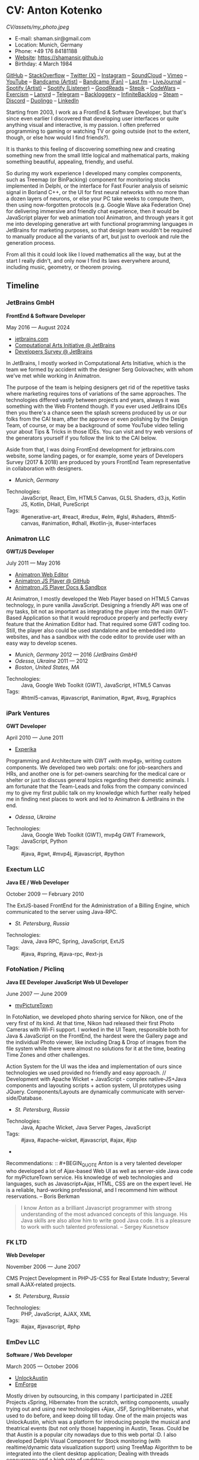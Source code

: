 * CV: Anton Kotenko

#+CAPTION: Me
#+ATTR_HTML: :width 120px
#+ATTR_HTML: :height 120px
[[CV/assets/my_photo.jpeg]]

  - E-mail: shaman.sir@gmail.com
  - Location: Munich, Germany
  - Phone: +49 176 84181188
  - [[https://shamansir.github.io][Website]]: https://shamansir.github.io
  - Birthday: 4 March 1984

[[https://github.com/shamansir][GitHub]] -- [[https://stackoverflow.com/users/167262/shaman-sir][StackOverflow]] -- [[https://x.com/shaman_sir][Twitter (X)]] -- [[https://instagram.com/shamansir][Instagram]] -- [[https://soundcloud.com/shamansir][SoundCloud]] -- [[https://vimeo.com/shamansir][Vimeo]] -- [[https://youtube.com/@UlricWilfred][YouTube]] -- [[https://shamansir.bandcamp.com/shamansir][Bandcamp (Artist)]] -- [[https://bandcamp.com/shamansir][Bandcamp (Fan)]] -- [[https://last.fm/shamansir][Last.fm]] -- [[https://livejournal.com/tungusso][LiveJournal]] -- [[https://open.spotify.com/artist/3p5XmmBfQLQkEScwpVdEwU][Spotify (Artist)]] -- [[https://open.spotify.com/user/11125039766][Spotify (Listener)]] -- [[https://www.goodreads.com/user/show/29823581-anton-kotenko][GoodReads]] -- [[https://stepik.org/users/43031759/certificates][Stepik]] -- [[https://codewars.com/users/shamansir][CodeWars]] -- [[https://exercism.org/profiles/shamansir][Exercism]] -- [[https://lanyrd.com/shaman_sir][Lanyrd]] -- [[https://telegram.com/shaman_sir][Telegram]] -- [[https://backloggery.com/shamansir][Backloggery]] -- [[https://infinitebacklog.com/users/shamansir][InfiniteBacklog]] -- [[https://steamcommunity.com/id/shamansir/][Steam]] -- [[https://discord.com/shaman.sir][Discord]] -- [[https://duolingo.com/profile/shamansir][Duolingo]] -- [[https://www.linkedin.com/in/shamansir/][LinkedIn]]

Starting from 2003, I work as a FrontEnd & Software Developer, but that's since even earlier I discovered that developing user interfaces or quite anything visual and interactive, is my passion.
I often preferred programming to gaming or watching TV or going outside (not to the extent, though, or else how would I find friends?).

It is thanks to this feeling of discovering something new and creating something new from the small little logical and mathematical parts, making something beautiful, appealing, friendly, and useful.

So during my work experience I developed many complex components, such as Treemap (or BinPacking) component for monitoring stocks implemented in Delphi, or the interface for Fast Fourier analysis of seismic signal in Borland C++,
or the UI for first neural networks with no more than a dozen layers of neurons, or else your PC take weeks to compute them, then using now-forgotten protocols (e.g. Google Wave aka Federation One) for delivering immersive and friendly chat experience, then it would be JavaScript player for web animation tool Animatron,
and through years it got me into developing generative art with functional programming languages in JetBrains for marketing purposes, so that design team wouldn't be required to manually produce all the variants of art, but just to overlook and rule the generation process.

From all this it could look like I loved mathematics all the way, but at the start I really didn't, and only now I find its laws everywhere around, including music, geometry, or theorem proving.


** Timeline

*** JetBrains GmbH
*FrontEnd & Software Developer*

May 2016 — August 2024

  - [[https://jetbrains.com][jetbrains.com]]
  - [[https://cai.jetbrains.com][Computational Arts Initiative @ JetBrains]]
  - [[https://www.jetbrains.com/lp/devecosystem-2023/][Developers Survey @ JetBrains]]

In JetBrains, I mostly worked in Computational Arts Initiative, which is the team we formed by accident with the designer Serg Golovachev, with whom we've met while working in Animatron.

The purpose of the team is helping designers get rid of the repetitive tasks where marketing requires tons of variations of the same approaches. The technologies differed vastly between projects and years, always it was something with the Web Frontend though.
If you ever used JetBrains IDEs then you there's a chance seen the splash screens produced by us or our folks from the CAI team, after the approve or even polishing by the Design Team, of course, or may be a background of some YouTube video telling your about Tips & Tricks in those IDEs.
You can visit and try web versions of the generators yourself if you follow the link to the CAI below.

Aside from that, I was doing FrontEnd development for jetbrains.com website, some landing pages, or for example, some years of Developers Survey (2017 & 2018) are produced by yours FrontEnd Team representative in collaboration with designers.


  - /Munich/, /Germany/ 

- Technologies: :: JavaScript, React, Elm, HTML5 Canvas, GLSL Shaders, d3.js, Kotlin JS, Kotlin, DHall, PureScript
- Tags: :: #generative-art, #react, #redux, #elm, #glsl, #shaders, #html5-canvas, #animation, #dhall, #kotlin-js, #user-interfaces

*** Animatron LLC
*GWT/JS Developer*

July 2011 — May 2016

  - [[https://animatron.com][Animatron Web Editor]]
  - [[https://github.com/Animatron/player][Animatron JS Player @ GitHub]]
  - [[https://animatron.github.io/player/][Animatron JS Player Docs & Sandbox]]

At Animatron, I mostly developed the Web Player based on HTML5 Canvas technology, in pure vanilla JavaScript. Designing a friendly API was one of my tasks, bit not as important as integrating the player into the main GWT-Based Application so that it would reproduce properly and perfectly every feature that the Animation Editor had. That required some GWT coding too. Still, the player also could be used standalone and be embedded into websites, and has a sandbox with the code editor to provide user with an easy way to develop scenes.

  - /Munich/, /Germany/ 2012 — 2016 /(JetBrains GmbH)/
  - /Odessa/, /Ukraine/ 2011 — 2012
  - /Boston/, /United States, MA/ 

- Technologies: :: Java, Google Web Toolkit (GWT), JavaScript, HTML5 Canvas
- Tags: :: #html5-canvas, #javascript, #animation, #gwt, #svg, #graphics

*** iPark Ventures
*GWT Developer*

April 2010 — June 2011

  - [[https://experika.com][Experika]]

Programming and Architecture with GWT ﴾with mvp4g﴿, writing custom components. We developed two web portals: one for job-searchers and HRs, and another one is for pet-owners searching for the medical care or shelter or just to discuss general topics regarding their domestic animals. I am fortunate that the Team-Leads and folks from the company convinced my to give my first public talk on my knowledge which further really helped me in finding next places to work and led to Animatron & JetBrains in the end.

  - /Odessa/, /Ukraine/ 

- Technologies: :: Java, Google Web Toolkit (GWT), mvp4g GWT Framework, JavaScript, Python
- Tags: :: #java, #gwt, #mvp4j, #javascript, #python

*** Exectum LLC
*Java EE / Web Developer*

October 2009 — February 2010

The ExtJS-based FrontEnd for the Administration of a Billing Engine, which communicated to the server using Java-RPC.

  - /St. Petersburg/, /Russia/ 

- Technologies: :: Java, Java RPC, Spring, JavaScript, ExtJS
- Tags: :: #java, #spring, #java-rpc, #ext-js

*** FotoNation / Piclinq
*Java EE Developer*
*JavaScript Web UI Developer*

June 2007 — June 2009

  - [[https://mypicturetown.com][myPictureTown]]

In FotoNation, we developed photo sharing service for Nikon, one of the very first of its kind. At that time, Nikon had released their first Photo Cameras with Wi-Fi support. I worked in the UI Team, responsible both for Java & JavaScript on the FrontEnd, the hardest were the Gallery page and the individual Photo viewer, like including Drag & Drop of images from the file system while there were almost no solutions for it at the time, beating Time Zones and other challenges.

Action System for the UI was the idea and implementation of ours since technologies we used provided no friendly and easy approach. // Development with Apache Wicket + JavaScript ‐ complex native‐JS+Java components and layouting scripts + action system, UI prototypes using JQuery. Components/Layouts are dynamically communicate with server‐side/Database.

  - /St. Petersburg/, /Russia/ 

- Technologies: :: Java, Apache Wicket, Java Server Pages, JavaScript
- Tags: :: #java, #apache-wicket, #javascript, #ajax, #jsp
- 
Recommendations: :: #+BEGIN_QUOTE
Anton is a very talented developer who developed a lot
of Ajax-based Web UI as well as server-side Java code
for myPictureTown service. His knowledge of web technologies and languages, such
as Javascript+Ajax, HTML, CSS are on the expert
level. He is a reliable, hard-working professional, and
I recommend him without reservations. -- Boris Berkman
#+END_QUOTE
#+BEGIN_QUOTE
I know Anton as a brilliant Javascript programmer with strong understanding of the most advanced concepts of this language. His Java skills are also allow him to write good Java code. It is a pleasure to work with such talented professional. -- Sergey Kusnetsov
#+END_QUOTE

*** FK LTD
*Web Developer*

November 2006 — June 2007

CMS Project Development in PHP-JS-CSS for Real Estate Industry; Several small AJAX‐related projects.

  - /St. Petersburg/, /Russia/ 

- Technologies: :: PHP, JavaScript, AJAX, XML
- Tags: :: #ajax, #javascript, #php

*** EmDev LLC
*Software / Web Developer*

March 2005 — October 2006

  - [[https://unlockaustin.com][UnlockAustin]]
  - [[https://emforge.org][EmForge]]

Mostly driven by outsourcing, in this company I participated in J2EE Projects ﴾Spring, Hibernate﴿ from the scratch, writing components, usually trying out and using new technologies
﴾Ajax, JSF, Spring/Hibernate﴿, what used to do before, and keep doing till today. One of the main projects was UnlockAustin, which was a platform for introducing people the musical and theatrical events (but not only those) happening in Austin, Texas.
Could be that Austin is a popular city nowadays due to this web portal :D.
I also developed Delphi Visual Component for Stock monitoring (with realtime/dynamic data visualization support) using TreeMap Algorithm to be integrated into the client desktop application;
Dealing with threads concurrency and a high rate of updates;

  - /St. Petersburg/, /Russia/ 

- Technologies: :: Java, Java EE, Enterprise Java Beans, Java Server Pages, Java Server Faces, Spring, Hibernate, Borland Delphi, Python
- Tags: :: #java, #java-ee, #jsp, #ejb, #jsf, #delphi, #python

*** FSBI "VNII Okeangeologia"
*Software Developer*
*Animation Creator for Conferences*
*Scientific Researcher*
*Interpreter*

March 2003 — March 2005

  - [[https://vniio.ru/about/science_dept/][VNIIO : Science Department]]
  - [[https://www.вниио.рф][The University Website]]

By chance, I got to work at the GeoPhysics University at my age of 19, thanks to the friend. Among the work at the site, we did several travels with camping and monitoring seismic waves in real-time.
The purpose was to predict earthquakes so that people would be aware in advance or would know if it is safe to build bridges at place.
I developed the UI for calculating and configuring Fast Fourier Transform of the raw signal so that significant peaks would be easily noticable on the graphics. At the time I didn't know how significant this algorithm is in almost every technology (like breaking audio into harmonics, actually the same we did here, or converting digital pictures to their vector counterpart keeping almost the perfect representation of the form), but now I do.
Also, it happend that someone noticed I know how to use Macromedia Flash and our Head of Science asked me to provide a friendly and descriptive animation of the tectonic plates colliding for his talks. After all, he invited me to be a guest of his talk with this animation in Arkhangelsk and hired the professional Animator to teach me further.
        

  - /St. Petersburg/, /Russia/ 
  - /Xiao Nang Hai/, /China/ 
  - /Privetnoye/, /Ukraine/ 

- Technologies: :: Borland Delphi, Object Pascal, C++, Assembler, Macromedia Flash
- Tags: :: #animation, #delphi, #macromedia-flash, #asm, #cpp

** Talks

*** The Basics of Generating Everything


in 2023

@ [[https://www.meetup.com/munich-lambda/events/296915834/][Lambda Meetup @ JetBrains ('tail 23)]]. Munich, Germany

How we can use waves a base for generating both audio or static graphics or video or something else, on the example of oscillators, how generic its concept is, and how in the end everything is a wave (and a monad!).

  - [[https://youtu.be/e9urkjHSgXY][Video]]  (EN)

*** PureScript with a chance of Free Monads


in 2023

@ [[https://www.meetup.com/munich-lambda/events/289723656/?eventOrigin=group_past_events][Lambda Meetup @ JetBrains ('head 23)]]. Munich, Germany

This talk describes the use of Free Monad concept in the core of Noodle project of mine. The pros and cons of Free Monads are yet discussed a lot, but in my case they really helped in abstracting concepts while keeping the code user-friendly.

  - [[https://www.youtube.com/watch?v=oSZMB9f6v4c][Video]]  (EN)

*** Noodle : Animation as Ramen


in 2022

@ JetBrains Design Talks '22. Munich, Germany

This talk was recorded during Covid and is about my project Noodle, for visual programming, which is the next version of RPD and now is in the development. The talk was a part of the next iteration of design talks from our company, and company helped a lot in its recording, but its production was finished later and its public promotion was cancelled due to the world-turning event such as declaring war by my own country, so we had no emotional/moral resources as well as reasons to proceed with it.

  - [[https://www.youtube.com/watch?v=FSzMBKYgvCE&list=PLQ176FUIyIUZ3DvECf0NkkOpYwE0JECFn&index=9][Video]]  (EN)

*** Tron : Minimalist UI for Generative Art


in 2020

@ [[https://www.jetbrains.com/lp/designconf/][JetBrains Design Conference '20]]. Munich, Germany

Tron, the grid-based UI we use for generators, developed by me and designed by Egor Alexeev from JB, given its structure could be defined both in JSON or Dhall, and iterpreted and rendered in Elm.

  - [[https://www.youtube.com/watch?v=5mOT5q8SKDM][Video]]  (EN)

*** Generative Animation in Elm


w/Sergey Golovatschov

in 2019

@ [[https://www.youtube.com/playlist?list=PLpVeA1tdgfCCCAKy8DD1SJJ85mOB2ss3l][f(by) '19]]. Minsk, Belarus

How we developed one of our splash screen generators for JetBrains in Elm language by making it manipulate WebGL shaders.

  - [[https://speakerdeck.com/shamansir/generating-animation-with-elm][Slides]]  (EN)

  - [[https://www.youtube.com/watch?v=he1t3uXvl7o][Video]]  (EN)

*** The Future of Web UI Development.


September 2018

@ [[https://www.meetup.com/de-DE/munich-frontend-developers/events/253679780/][FrontEnd Developers Meetup]]. Munich, Germany

Nothing less, nothing more, how I think we are going in the direction of using pure functional programming in the web.

  - [[https://speakerdeck.com/shamansir/the-future-of-web-ui-development][Slides]]  (EN)

*** iElm @ JetBrains


January 2017

Munich, Germany

JetBrains GmbH

The technology behind the notebook REPL iElm (see the previous talk), mostly regarding reverse binary engineering I had to perform to dig out type information from Elm internals.

  - [[https://speakerdeck.com/shamansir/ielm-tech-jb][Slides]]  (EN)

  - [[https://vimeo.com/242822314][iElm in action]]  (EN)

*** iElm


December 2017

Munich, Germany

iElm is a web notebook-like REPL I developed for the Elm language so that it would be easier to learn it with having visual help of both its type system and values show even when they have complex visual representation like canvas graphics. The talk is a poem though.

  - [[https://speakerdeck.com/shamansir/ielm][Slides]]  (EN)

  - [[https://vimeo.com/242822314][iElm in action]]  (EN)

*** Elm. The language itself and how it brings functional programming into web


September 2017

@ [[https://www.meetup.com/de-DE/munich-frontend-developers/events/241139489/][Frontend Developers Meetup]]. Munich, Germany

The syntax of Elm language, its benefits and downfalls. Not the talk I am proud of.

  - [[https://speakerdeck.com/shamansir/elm-revolution][Slides]]  (EN)

  - [[https://www.youtube.com/watch?v=-3OL8V7Lk-Y][Video]]  (EN)

*** About Git. That's easy
(Про Гит. Вот так просто)

in 2017

Munich, Germany

JetBrains GmbH

The details of how the Git command line interface works with the interactive example of rebasing, as well describing other merging techniques.

  - [[https://speakerdeck.com/shamansir/pro-git][Slides (ru)]]  (RU)

*** Elm: 2D & 3D Graphics.


June 2017

@ [[https://www.meetup.com/munich-frontend-developers/][Frontend Developers Meetup]]. Munich, Germany

How the new, and easy-to-learn, functional language for web, named Elm, brings the simple matchematical ways to do both 2D and 3D graphics in Web.

  - [[https://speakerdeck.com/shamansir/elm-2d-and-3d-graphics][Slides]]  (EN)

  - [[https://vimeo.com/manage/videos/222331979][Video]]  (EN)

*** RPD: Reactive Patch Development v2.0


February 2017

@ [[https://www.meetup.com/munichjs-user-group/events/237146815/][JavaScript Meetup]]. Munich, Germany

Google

The slightly extended version of the talk about my visual programming project RPD

  - [[https://speakerdeck.com/shamansir/rpd-reactive-patch-development-extended-cut][Slides @ Google Meetup 2017]]  (EN)

*** RPD: Reactive Patch Development


in 2016

@ [[https://kaiser.gallery/events/js-kongress-2016/][JS Kongress]]. Munich, Germany

15-minute Lightning Talk about the visual programming project I developed in JavaScript, driven by reactive programming concepts (i.e. event streams).

  - [[https://speakerdeck.com/shamansir/rpd-reactive-patch-development][Slides @ JS Kongress 2016]]  (EN)

  - [[https://www.youtube.com/watch?v=K6KDDGlTGqc][Video @ JS Kongress 2016]]  (EN)

*** Animatron Player API in Details


November 2013

@ Ultracode Munich Meetup _#4. Munich, Germany

Wayra GmbH

The details of how API of the Animatron JS Player is desined, with history, examples and sandbox demonstration.

  - [[https://speakerdeck.com/shamansir/animatron-player-api-in-details-v3][Slides, v.3]]  (EN)

  - [[https://vimeo.com/manage/videos/79683081][Video]]  (EN)

*** How to Grasp the Functional Way of Writing JavaScript
(Постигаем функциональный JavaScript)

in 2012

@ Meetup @ e-legion. St. Petersburg, Russia

Discover functional approach in JavaScript as opposed to trying to apply Object-Oriented approach in non-friendly circumstances.

  - [[https://speakerdeck.com/shamansir/postighaiem-funktsional-nyi-javascript][Slides (ru)]]  (RU)
  - [[https://speakerdeck.com/shamansir/mastering-functional-javascript][Slides (en)]]  (EN)

*** The Real JavaScript
(Настоящий JavaScript)

October 2011

@ [[https://dou.ua/calendar/983/][Web Standards Days]]. Kyiv, Ukraine

Putting a stop in the discussion of prototype inheritance in JavaScript with the only best approach possible. Just kidding, it's not possible, but I wanted to share my findings. Be aware: contains octocats and penguidogs.

  - [[https://speakerdeck.com/shamansir/pravil-nyi-javascript][Slides]]  (RU)

  - [[https://vimeo.com/33393795][Video]]  (RU)

*** Fluxus


April 2011

@ [[https://addconf.ru/en/program/12587][Application Developer Days (ADD)]]. St. Peterburg, Russia

Fluxus is the visual tool for developing interactive three-dimensional visuals, for example to react on music. It uses Scheme / Racket stack over OpenGL backend. This talk shares my inspiration with it and demonstrates features of the engine. However, my Jack (not a person, but audio Linux driver) failed at the time of talk, so there was no audio to rely on.

  - [[https://vimeo.com/23468113][Video]]  (RU)

*** Web-development with GWT & mvp4g
(Веб-разработка на GWT и mvp4g)

April 2011

@ [[https://addconf.ru/en/program/12587][Application Developer Days (ADD)]]. St. Peterburg, Russia

The huge (but as fun as possible) talk in three parts on how you could architect your own GWT application using mvp4 framework which simplifies many process and routing. Contains a story of how we did it at iPark.

  - [[https://speakerdeck.com/shamansir/gwt-mvp4g][Slides]]  (RU)

  - [[https://vimeo.com/26357352][Video, p.1/3]]  (RU)
  - [[https://vimeo.com/26413549][Video, p.2/3]]  (RU)
  - [[https://vimeo.com/26715073][Video, p.3/3]]  (RU)

** Projects

*** Finished (to some point)

  - *RPD*

Visual Programming for Generative Art, in JavaScript, driven by Reactive Streams Programming

Status: Finished (to some point)

Started: more than ten years ago

([[https://github.com/shamansir/rpd][GH:rpd]], [[https://shamansir.github.io/rpd][RPD Docs & Demos]])

Tags: #javascript, #svg, #visual-programming, #generative-art, #reactive-programming, #kefir.js, #computational-arts


  - *Tron GUI*

Innovative approach for generative art User Interfaces: now grid-based

Status: Finished (to some point)

Started: around two-three years ago

([[https://github.com/shamansir/tron-gui][GH:tron-gui]], [[https://tron.labs.jb.gg/][Tron Constructor @ CAI]], [[https://cai.jetbrains.com/][Computational Arts Initiative]], [[https://tiler.labs.jb.gg/][Tiler @ CAI usage example]], [[https://neobeam.labs.jb.gg/][Neobeam @ CAI usage example]], [[https://plasmatic.labs.jb.gg/][Plasmatic @ CAI usage example]])

Tags: #elm, #gui, #user-interface, #functional-programming, #dhall, #javascript, #generative-art, #computational-arts, #graphs


  - *iElm*

Interactive Visual REPL for Elm language, showing types and SVG and even `elm-canvas` Graphics

Status: Finished (to some point)

Started: around four-five years ago

([[https://github.com/shamansir/ielm][GH:ielm]])

Tags: #elm, #repl, #functional-programming


  - *node-elm-repl*

CLI client for iElm to get the information about the type of the entered expression

Status: Finished (to some point)

Started: around four-five years ago

([[https://github.com/shamansir/node-elm-repl][GH:node-elm-repl]])

Tags: #elm, #javasript, #binary, #repl, #functional-programming


  - *JS Player for Animatron*



Status: Finished (to some point)

Started: more than five years ago

([[https://github.com/shamansir/animatron-player][GH:animatron-player]])

Tags: #javascript, #canvas, #animation


  - *JetBrains Splash Screen Generator, with RPD*



Status: Finished (to some point)

Started: more than five years ago

([[https://github.com/shamansir/jb-rpd-splash][GH:jb-rpd-splash]], [[https://seti.labs.jb.gg/][SETI Generator in Action @ CAI]], [[https://cai.jetbrains.com/][Computational Arts Initiative]])

Tags: #javascript, #visual-programming, #computational-arts, #glsl, #shaders


  - *sametimed*

The Chat with Friedly-UI based on Google Federation One (a.k.a. Google Wave) protocol

Status: Finished (to some point)

Started: more than ten years ago

([[https://github.com/shamansir/sametimed][GH:sametimed]])

Tags: #java, #google-wave


  - *nijiato*

Finger-recognition in LISP with OpenCV

Status: Finished (to some point)

Started: more than ten years ago

([[https://github.com/shamansir/nijiato][GH:nijiato]])

Tags: #lisp, #camera-tracking, #opencv


  - *Open Radiant*

One of the first art generators for JetBrains

Status: Finished (to some point)

Started: around four-five years ago

([[https://github.com/shamansir/open-radiant][GH:open-radiant]], [[https://cai.jetbrains.com/][Computational Arts Initiative]])

Tags: #elm, #functional-programming, #computational-arts, #generative-art


  - *Open Elmsfeuer*

Another one of the first art generators for JetBrains

Status: Finished (to some point)

Started: around four-five years ago

([[https://github.com/shamansir/open-elmsfeuer][GH:open-elmsfeuer]], [[https://origami.labs.jb.gg/][Origami Generator in Action @ CAI]])

Tags: #elm, #functional-programming, #computational-arts, #generative-art


  - *PegJS - FN*

The concept of functional PEG-driven parsers for JavaScript where every grammar rule is represented with a single pure function

Status: Finished (to some point)

Started: more than five years ago

([[https://github.com/shamansir/pegjs-fn][GH:pegjs-fn]], [[https://shamansir.github.io/pegjs-fn/][PegJS-Fn Playground]])

Tags: #javascript, #functional-programming, #parsing, #grammar


  - *How to LiveCode (PDF / EPUB version)*

The markup for the 1st version of "howto_co34pt_liveCode" book by coï¿¥ï¾¡pt

Status: Finished (to some point)

Started: around four-five years ago

([[https://github.com/theseanco/howto_co34pt_liveCode/tree/master/Documents/FirstEdition][1st Edition compiled]])


  - *JavaScript Gardern*

I participated in translation of JavaScript Garden to Russian language

Status: Finished (to some point)

Started: more than ten years ago

([[https://github.com/shamansir/javascript-garden][GH:javascript-garden]])

Tags: #javascript, #translation


  - *Japanese Language Reference in Russian*

(PDF, 300+ pages)

Status: Finished (to some point)

Started: more than 20 years ago



Tags: #japanese, #pdf, #translation


  - *Python 3.5 (RU)*

Translating Python 3.5 Reference @ Wikibooks

Status: Finished (to some point)

Started: more than 15 years ago



Tags: #python, #translation


  - *PDF version for how-to-livecode Book*

Laying out PDF for how-to-livecode book

Status: Finished (to some point)

Started: more than five years ago



Tags: #pdf, #generative-audio


  - *Finite State Machine engine+example for PureScript*

The code for the examples from my posts at dev.to

Status: Finished (to some point) (Library)

Started: around two-three years ago

([[https://github.com/shamansir/purescript-fsm][GH:purescript-fsm]], [[https://dev.to/shamansir/purescript-ui-driven-by-finite-state-machines-and-event-streams-994][FSM Post @ dev.to, p. I]], [[https://dev.to/shamansir/purescript-ui-driven-by-finite-state-machines-and-event-streams-part-ii-the-example-3m77][FSM Post @ dev.to, p. II]])

Tags: #functional-programming, #purescript, #user-interface


  - *purescript-yoga-tree-utils*



Status: Finished (to some point) (Library)

Started: during last year

([[https://github.com/shamansir/purescript-yoga-tree-utils][GH:purescript-yoga-tree-utils]])

Tags: #functional-programming, #purescript


  - *Мюнхен-Флю*

Blog about Munich hidden places, cafes and nightclubs, in Russian

Status: Finished (to some point)

Started: more than five years ago

([[https://t.me/munich_flu][Telegram]])


*** Finished (but expect to continue developing)

  - *Purs-Typeclasses*

The auto-generated interactive SVG poster / Web App of the PureScript TypeClasses' structure and methods and dependencies

Status: Finished (but expect to continue developing)

Started: around two-three years ago

([[https://github.com/shamansir/purescript-typeclasses][GH:purescript-typeclasses]], [[https://x.com/shaman_sir/status/962696001139232768][Twitter post with sources, v.1]], [[https://x.com/shaman_sir/status/1027968186979950592][Twitter post with sources, v.2]])

Tags: #functional-programming, #purescript, #svg


*** Almost Finished (at least looks like it)

  - *Noodle*

Visual Programming for producing Generative Art and more, with CLI & Web & VR (planned) frot-ends, written in PureScript

Status: Almost Finished (at least looks like it)

Started: more than five years ago

([[https://github.com/shamansir/noodle][GH:noodle]], [[https://noodle.labs.jb.gg/][Last working Noodle Demo]])

Tags: #purescript, #visual-programming, #functional-programming, #generative-art


  - *purescript-blessed*

Port of JavaScript Blessed library, which is the powerful window management and component library for Command-Line-interfaces (CLI)

Status: Almost Finished (at least looks like it) (Library)

Started: during last year

([[https://github.com/shamansir/purescript-blessed][GH:purescript-blessed]])

Tags: #cli, #functional-programming, #purescript, #user-interface, #components


  - *purescript-doc*

The generic documents definition for PureScript inspired by Doc in LEAN (but it turned out PureScript has Dodo library which has the same purpose)

Status: Almost Finished (at least looks like it) (Library)

Started: during last year

([[https://github.com/shamansir/purescript-doc][GH:purescript-doc]])

Tags: #functional-programming, #purescript, #org-mode, #markdown


  - *purescript-text-formatting*

The generic formatting library for PureScript which allows to produce Markdown, HTML, Org org LaTeX using single formatting API

Status: Almost Finished (at least looks like it) (Library)

Started: during last year

([[https://github.com/shamansir/purescript-doc][GH:purescript-doc]])

Tags: #functional-programming, #purescript, #org-mode, #markdown


  - *purescript-grammar*

Reinventing PEG grammars and parsing in PureScript with ability to keep parsing on any error and keeping all the places of failure in the Syntax Tree, inspired by Lingo IDE by Pete Vilter

Status: Almost Finished (at least looks like it) (Library)

Started: during last year

([[https://github.com/shamansir/purescript-grammar][GH:purescript-grammar]], [[https://petevilter.me/post/hytradboi-lingo-talk/][Lingo IDE Talk by Pete Vilter]])

Tags: #functional-programming, #purescript, #grammar, #parsing, #datalog


*** Managed (has no finished state and always actual in some sense)

  - *My TouchDesigner VJing sources*



Status: Managed (has no finished state and always actual in some sense)

Started: around two-three years ago

([[https://github.com/shamansir/touchdesigner][GH:touchdesigner]])

Tags: #touchdesigner, #visuals


*** In progress

  - *purescript-org*

org-mode document definition for PureScript

Status: In progress (Library)

Started: during last year

([[https://github.com/shamansir/purescript-org][GH:purescript-org]])

Tags: #functional-programming, #purescript, #org-mode


  - *purescript-flex-layout*

Bin Packing algorithm for PureScript UIs

Status: In progress (Library)

Started: around two-three years ago

([[https://github.com/shamansir/purescript-flex-layout][GH:purescript-flex-layout]])

Tags: #functional-programming, #purescript, #bin-packing, #user-interface


*** Stagnated (started, may be accomplished smth, but wasn't finished for a long time)

  - *Kvant*

Translating Wave Function Collapse algorithm to Elm, and UI for it

Status: Stagnated (started, may be accomplished smth, but wasn't finished for a long time)

Started: around four-five years ago

([[https://github.com/shamansir/kvant][GH:kvant]], [[https://kvant.labs.jb.gg/][Kvant Demo @ CAI]], [[https://cai.jetbrains.com/][Computational Arts Initiative]])

Tags: #elm, #gui, #generative-art, #functional-programming, #computational-arts


  - *GEN UI Lang*

On storing UI components definitions for Generative Art in JSON or D-Hall format, for Tron GUI mostly

Status: Stagnated (started, may be accomplished smth, but wasn't finished for a long time)

Started: around two-three years ago

([[https://github.com/shamansir/gen-ui][GH:gen-ui]])

Tags: #elm, #dhall, #gui, #functional-programming, #computational-arts


  - *Web PD: PureData for Web*

A try to re-implement PureData UI and audio generation (using WebAudio) in the Web

Status: Stagnated (started, may be accomplished smth, but wasn't finished for a long time)

Started: more than five years ago

([[https://github.com/shamansir/web-pd][GH:web-pd]])

Tags: #javascript, #pure-data, #svg, #audio-generation, #visual-programming


  - *Elm Symbolic Logic Game*

Symbolic Logic Playground, inspired by books of Lewis Carrol

Status: Stagnated (started, may be accomplished smth, but wasn't finished for a long time)

Started: around two-three years ago

([[https://github.com/shamansir/elm-symbolic-logic][GH:elm-symbolic-logic]])

Tags: #elm, #logic, #lewis-carrol, #game


  - *Cayley Rust*

The driver for Graph Database `Cayley` written using one of the first versions of Rust for training

Status: Stagnated (started, may be accomplished smth, but wasn't finished for a long time) (Library)

Started: more than ten years ago

([[https://github.com/shamansir/cayley-rust][GH:cayley-rust]])

Tags: #rust, #graphs, #database


  - *Vimeoid*

A client for Vimeo video service for HTC Hero (Android)

Status: Stagnated (started, may be accomplished smth, but wasn't finished for a long time)

Started: more than ten years ago

([[https://github.com/shamansir/vimeoid][GH:vimeoid]])

Tags: #android, #java, #application


  - *Лё Баналь*

Writing short stories on users' requests

Status: Stagnated (started, may be accomplished smth, but wasn't finished for a long time)

Started: around four-five years ago

([[https://t.me/le_banal][Telegram]])


*** Just Started

  - *WinniPeg*

Visual aid and editor for implementing PEG grammars (purescript-grammar) in PureScript

Status: Just Started

Started: during last year

([[https://github.com/shamansir/winni-peg][GH:winni-peg]], [[https://github.com/shamansir/purescript-grammar][GH:purescript-grammar]])

Tags: #functional-programming, #purescript, #org-mode, #peg, #grammars, #parsing, #datalog


*** Draft

  - *&ndORG*

An attempt to develop a user-friendly web ORG-mode editor while conversing most of its `emacs` profits and build UI on visual-keystrokes-concept

Status: Draft

Started: during last year

([[https://github.com/shamansir/ndorg][GH:ndorg]])

Tags: #functional-programming, #purescript, #org-mode, #grammars, #parsing


  - *purescript-optics-interactive*

An attempt to demonstrate visually and interactively how Profunctor Optics work in Functional Languages like PureScript (mostly for my own self)

Status: Draft

Started: around two-three years ago

([[https://github.com/shamansir/purescript-optics-interactive][GH:purescript-optics-interactive]])

Tags: #functional-programming, #purescript


  - *purescript-mahjong*

Implementing Riichi Mahjong game in PureScript

Status: Draft

Started: around one-two years ago

([[https://github.com/shamansir/purescript-mahjong][GH:purescript-mahjong]])

Tags: #functional-programming, #purescript, #mahjong, #game


  - *PrimCivile*



Status: Draft

Started: around two-three years ago

([[https://github.com/shamansir/primcivile][GH:primcivile]])

Tags: #purescript, #functional-programming, #game


*** Unknown

  - *NodeJS Binary Parser*



Started: more than ten years ago

([[https://github.com/shamansir/nodejs-binary-parser][GH:nodejs-binary-parser]])


  - *Elm Goose Driven Tutorial*

The Sources for Elm Goose Driven Tutorial

Started: around four-five years ago

([[https://github.com/shamansir/elm-goose-driven-tutorial][GH:elm-goose-driven-tutorial]], [[https://www.youtube.com/playlist?list=PL4PKtHFA6sG9DQxKeGmV-Xjn_2eKDJM_J][Elm Goose Driven Tutorial @ YouTube]])


  - *Showdown Blog*

Blog engine driven by JavaScript + XSLT

Started: more than ten years ago

([[https://github.com/shamansir/showdown-blog][GH:showdown-blog]])


  - *Translation for Duke Nukem 3D Build Engine Tutorial*



Started: more than 20 years ago




  - *The Neverhood Walhthrough*



Started: more than 20 years ago




  - *Transit Maps*



Started: more than five years ago

([[https://github.com/shamansir/transit-maps][GH:transit-maps]])


  - *LEAN Train*



Started: during last year

([[https://github.com/shamansir/lean-train][GH:lean-train]])


  - *Elm Fluxus*



Started: more than five years ago

([[https://github.com/shamansir/elm-fluxus][GH:elm-fluxus]])


  - *Elm Graph Render*



Started: around two-three years ago

([[https://github.com/shamansir/elm-graph-render][GH:elm-graph-render]])


  - *elm-bin-pack*



Started: around two-three years ago

([[https://github.com/shamansir/elm-bin-pack][GH:elm-bin-pack]])


  - *Forster*



Started: more than five years ago

([[https://github.com/shamansir/forster][GH:forster]])


  - *Dat Org Editor*



([[https://github.com/shamansir/dat-org-editor][GH:dat-org-editor]])


  - *Elm-Graph-Render*



([[https://github.com/shamansir/elm-graph-render][GH:elm-graph-render]])


  - *Exercism*



Started: more than five years ago

([[https://github.com/shamansir/exercism][GH:exercism]])


  - *Elm-Friendly-Parser*



([[https://github.com/shamansir/elm-friendly-parser][GH:elm-friendly-parser]])


  - *Track-Me-I-Am-Famous*



([[https://github.com/shamansir/track-me-i-am-famous][GH:track-me-i-am-famous]])


  - *Elm-Ohm-Grammar*



([[https://github.com/shamansir/elm-ohm-grammar][GH:elm-ohm-grammar]])


  - *RPD-P5-Particle-System*



([[https://github.com/shamansir/rpd-p5-particle-system][GH:rpd-p5-particle-system]])


  - *RPD-PureData*



Started: more than five years ago

([[https://github.com/shamansir/rpd-puredata][GH:rpd-puredata]])


  - *Showdown-Blog*



([[https://github.com/shamansir/showdown-blog][GH:showdown-blog]])


  - *Mdown-Parse-PegJS*



([[https://github.com/shamansir/mdown-parse-pegjs][GH:mdown-parse-pegjs]])


  - *XTD (forall-TD)*



([[https://github.com/shamansir/xtd][GH:xtd]])


  - *GWT-mvp4-layouting-demo*



([[https://github.com/shamansir/gwt-mvp4-layouting-demo][GH:gwt-mvp4-layouting-demo]])


  - *Fluxus-music-demo-addconf*



([[https://github.com/shamansir/fluxus-music-demo-addconf][GH:fluxus-music-demo-addconf]])


  - *Cometd-Demo*



Started: more than 15 years ago

([[https://github.com/shamansir/cometd-demo][GH:cometd-demo]])


